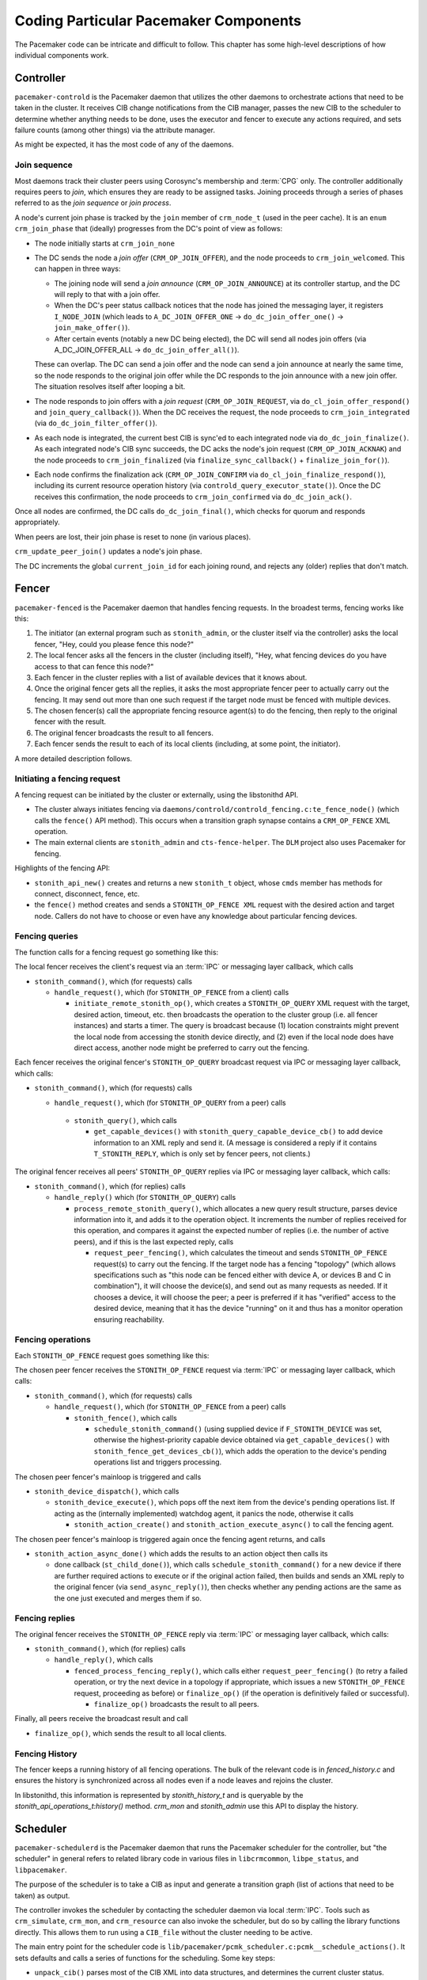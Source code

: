 Coding Particular Pacemaker Components
--------------------------------------

The Pacemaker code can be intricate and difficult to follow. This chapter has
some high-level descriptions of how individual components work.


.. index::
   single: controller
   single: pacemaker-controld

Controller
##########

``pacemaker-controld`` is the Pacemaker daemon that utilizes the other daemons
to orchestrate actions that need to be taken in the cluster. It receives CIB
change notifications from the CIB manager, passes the new CIB to the scheduler
to determine whether anything needs to be done, uses the executor and fencer to
execute any actions required, and sets failure counts (among other things) via
the attribute manager.

As might be expected, it has the most code of any of the daemons.

.. index::
   single: join

Join sequence
_____________

Most daemons track their cluster peers using Corosync's membership and
:term:`CPG` only. The controller additionally requires peers to `join`, which
ensures they are ready to be assigned tasks. Joining proceeds through a series
of phases referred to as the `join sequence` or `join process`.

A node's current join phase is tracked by the ``join`` member of ``crm_node_t``
(used in the peer cache). It is an ``enum crm_join_phase`` that (ideally)
progresses from the DC's point of view as follows:

* The node initially starts at ``crm_join_none``

* The DC sends the node a `join offer` (``CRM_OP_JOIN_OFFER``), and the node
  proceeds to ``crm_join_welcomed``. This can happen in three ways:
  
  * The joining node will send a `join announce` (``CRM_OP_JOIN_ANNOUNCE``) at
    its controller startup, and the DC will reply to that with a join offer.
  * When the DC's peer status callback notices that the node has joined the
    messaging layer, it registers ``I_NODE_JOIN`` (which leads to
    ``A_DC_JOIN_OFFER_ONE`` -> ``do_dc_join_offer_one()`` ->
    ``join_make_offer()``).
  * After certain events (notably a new DC being elected), the DC will send all
    nodes join offers (via A_DC_JOIN_OFFER_ALL -> ``do_dc_join_offer_all()``).

  These can overlap. The DC can send a join offer and the node can send a join
  announce at nearly the same time, so the node responds to the original join
  offer while the DC responds to the join announce with a new join offer. The
  situation resolves itself after looping a bit.

* The node responds to join offers with a `join request`
  (``CRM_OP_JOIN_REQUEST``, via ``do_cl_join_offer_respond()`` and
  ``join_query_callback()``). When the DC receives the request, the
  node proceeds to ``crm_join_integrated`` (via ``do_dc_join_filter_offer()``).

* As each node is integrated, the current best CIB is sync'ed to each
  integrated node via ``do_dc_join_finalize()``. As each integrated node's CIB
  sync succeeds, the DC acks the node's join request (``CRM_OP_JOIN_ACKNAK``)
  and the node proceeds to ``crm_join_finalized`` (via
  ``finalize_sync_callback()`` + ``finalize_join_for()``).

* Each node confirms the finalization ack (``CRM_OP_JOIN_CONFIRM`` via
  ``do_cl_join_finalize_respond()``), including its current resource operation
  history (via ``controld_query_executor_state()``). Once the DC receives this
  confirmation, the node proceeds to ``crm_join_confirmed`` via
  ``do_dc_join_ack()``.

Once all nodes are confirmed, the DC calls ``do_dc_join_final()``, which checks
for quorum and responds appropriately.

When peers are lost, their join phase is reset to none (in various places).

``crm_update_peer_join()`` updates a node's join phase.

The DC increments the global ``current_join_id`` for each joining round, and
rejects any (older) replies that don't match.


.. index::
   single: fencer
   single: pacemaker-fenced

Fencer
######

``pacemaker-fenced`` is the Pacemaker daemon that handles fencing requests. In
the broadest terms, fencing works like this:

#. The initiator (an external program such as ``stonith_admin``, or the cluster
   itself via the controller) asks the local fencer, "Hey, could you please
   fence this node?"
#. The local fencer asks all the fencers in the cluster (including itself),
   "Hey, what fencing devices do you have access to that can fence this node?"
#. Each fencer in the cluster replies with a list of available devices that
   it knows about.
#. Once the original fencer gets all the replies, it asks the most
   appropriate fencer peer to actually carry out the fencing. It may send
   out more than one such request if the target node must be fenced with
   multiple devices.
#. The chosen fencer(s) call the appropriate fencing resource agent(s) to
   do the fencing, then reply to the original fencer with the result.
#. The original fencer broadcasts the result to all fencers.
#. Each fencer sends the result to each of its local clients (including, at
   some point, the initiator).

A more detailed description follows.

.. index::
   single: libstonithd

Initiating a fencing request
____________________________

A fencing request can be initiated by the cluster or externally, using the
libstonithd API.

* The cluster always initiates fencing via
  ``daemons/controld/controld_fencing.c:te_fence_node()`` (which calls the
  ``fence()`` API method). This occurs when a transition graph synapse contains
  a ``CRM_OP_FENCE`` XML operation.
* The main external clients are ``stonith_admin`` and ``cts-fence-helper``.
  The ``DLM`` project also uses Pacemaker for fencing.

Highlights of the fencing API:

* ``stonith_api_new()`` creates and returns a new ``stonith_t`` object, whose
  ``cmds`` member has methods for connect, disconnect, fence, etc.
* the ``fence()`` method creates and sends a ``STONITH_OP_FENCE XML`` request with
  the desired action and target node. Callers do not have to choose or even
  have any knowledge about particular fencing devices.

Fencing queries
_______________

The function calls for a fencing request go something like this:

The local fencer receives the client's request via an :term:`IPC` or messaging
layer callback, which calls

* ``stonith_command()``, which (for requests) calls

  * ``handle_request()``, which (for ``STONITH_OP_FENCE`` from a client) calls

    * ``initiate_remote_stonith_op()``, which creates a ``STONITH_OP_QUERY`` XML
      request with the target, desired action, timeout, etc. then broadcasts
      the operation to the cluster group (i.e. all fencer instances) and
      starts a timer. The query is broadcast because (1) location constraints
      might prevent the local node from accessing the stonith device directly,
      and (2) even if the local node does have direct access, another node
      might be preferred to carry out the fencing.

Each fencer receives the original fencer's ``STONITH_OP_QUERY`` broadcast
request via IPC or messaging layer callback, which calls:

* ``stonith_command()``, which (for requests) calls

  *  ``handle_request()``, which (for ``STONITH_OP_QUERY`` from a peer) calls

    * ``stonith_query()``, which calls

      * ``get_capable_devices()`` with ``stonith_query_capable_device_cb()`` to add
        device information to an XML reply and send it. (A message is
        considered a reply if it contains ``T_STONITH_REPLY``, which is only
        set by fencer peers, not clients.)

The original fencer receives all peers' ``STONITH_OP_QUERY`` replies via IPC
or messaging layer callback, which calls:

* ``stonith_command()``, which (for replies) calls

  * ``handle_reply()`` which (for ``STONITH_OP_QUERY``) calls

    * ``process_remote_stonith_query()``, which allocates a new query result
      structure, parses device information into it, and adds it to the
      operation object. It increments the number of replies received for this
      operation, and compares it against the expected number of replies (i.e.
      the number of active peers), and if this is the last expected reply,
      calls

      * ``request_peer_fencing()``, which calculates the timeout and sends
        ``STONITH_OP_FENCE`` request(s) to carry out the fencing. If the target
	node has a fencing "topology" (which allows specifications such as
	"this node can be fenced either with device A, or devices B and C in
	combination"), it will choose the device(s), and send out as many
	requests as needed. If it chooses a device, it will choose the peer; a
	peer is preferred if it has "verified" access to the desired device,
	meaning that it has the device "running" on it and thus has a monitor
        operation ensuring reachability.

Fencing operations
__________________

Each ``STONITH_OP_FENCE`` request goes something like this:

The chosen peer fencer receives the ``STONITH_OP_FENCE`` request via
:term:`IPC` or messaging layer callback, which calls:

* ``stonith_command()``, which (for requests) calls

  * ``handle_request()``, which (for ``STONITH_OP_FENCE`` from a peer) calls

    * ``stonith_fence()``, which calls

      * ``schedule_stonith_command()`` (using supplied device if
        ``F_STONITH_DEVICE`` was set, otherwise the highest-priority capable
	device obtained via ``get_capable_devices()`` with
	``stonith_fence_get_devices_cb()``), which adds the operation to the
        device's pending operations list and triggers processing.

The chosen peer fencer's mainloop is triggered and calls

* ``stonith_device_dispatch()``, which calls

  * ``stonith_device_execute()``, which pops off the next item from the device's
    pending operations list. If acting as the (internally implemented) watchdog
    agent, it panics the node, otherwise it calls

    * ``stonith_action_create()`` and ``stonith_action_execute_async()`` to
      call the fencing agent.

The chosen peer fencer's mainloop is triggered again once the fencing agent
returns, and calls

* ``stonith_action_async_done()`` which adds the results to an action object
  then calls its

  * done callback (``st_child_done()``), which calls ``schedule_stonith_command()``
    for a new device if there are further required actions to execute or if the
    original action failed, then builds and sends an XML reply to the original
    fencer (via ``send_async_reply()``), then checks whether any
    pending actions are the same as the one just executed and merges them if so.

Fencing replies
_______________

The original fencer receives the ``STONITH_OP_FENCE`` reply via :term:`IPC` or
messaging layer callback, which calls:

* ``stonith_command()``, which (for replies) calls

  * ``handle_reply()``, which calls

    * ``fenced_process_fencing_reply()``, which calls either
      ``request_peer_fencing()`` (to retry a failed operation, or try the next
      device in a topology if appropriate, which issues a new
      ``STONITH_OP_FENCE`` request, proceeding as before) or
      ``finalize_op()`` (if the operation is definitively failed or
      successful).

      * ``finalize_op()`` broadcasts the result to all peers.

Finally, all peers receive the broadcast result and call

* ``finalize_op()``, which sends the result to all local clients.


.. index::
   single: fence history

Fencing History
_______________

The fencer keeps a running history of all fencing operations. The bulk of the
relevant code is in `fenced_history.c` and ensures the history is synchronized
across all nodes even if a node leaves and rejoins the cluster.

In libstonithd, this information is represented by `stonith_history_t` and is
queryable by the `stonith_api_operations_t:history()` method. `crm_mon` and
`stonith_admin` use this API to display the history.


.. index::
   single: scheduler
   single: pacemaker-schedulerd
   single: libcrmcommon
   single: libpe_status
   single: libpacemaker

Scheduler
#########

``pacemaker-schedulerd`` is the Pacemaker daemon that runs the Pacemaker
scheduler for the controller, but "the scheduler" in general refers to related
library code in various files in ``libcrmcommon``, ``libpe_status``, and
``libpacemaker``.

The purpose of the scheduler is to take a CIB as input and generate a
transition graph (list of actions that need to be taken) as output.

The controller invokes the scheduler by contacting the scheduler daemon via
local :term:`IPC`. Tools such as ``crm_simulate``, ``crm_mon``, and
``crm_resource`` can also invoke the scheduler, but do so by calling the
library functions directly. This allows them to run using a ``CIB_file``
without the cluster needing to be active.

The main entry point for the scheduler code is
``lib/pacemaker/pcmk_scheduler.c:pcmk__schedule_actions()``. It sets
defaults and calls a series of functions for the scheduling. Some key steps:

* ``unpack_cib()`` parses most of the CIB XML into data structures, and
  determines the current cluster status.
* ``apply_node_criteria()`` applies factors that make resources prefer certain
  nodes, such as shutdown locks, location constraints, and stickiness.
* ``pcmk__create_internal_constraints()`` creates internal constraints, such as
  the implicit ordering for group members, or start actions being implicitly
  ordered before promote actions.
* ``pcmk__handle_rsc_config_changes()`` processes resource history entries in
  the CIB status section. This is used to decide whether certain
  actions need to be done, such as deleting orphan resources, forcing a restart
  when a resource definition changes, etc.
* ``assign_resources()`` :term:`assigns <assign>` resources to nodes.
* ``schedule_resource_actions()`` schedules resource-specific actions (which
  might or might not end up in the final graph).
* ``pcmk__apply_orderings()`` processes ordering constraints in order to modify
  action attributes such as optional or required.
* ``pcmk__create_graph()`` creates the transition graph.

Challenges
__________

Working with the scheduler is difficult. Challenges include:

* It is far too much code to keep more than a small portion in your head at one
  time.
* Small changes can have large (and unexpected) effects. This is why we have a
  large number of regression tests (``cts/cts-scheduler``), which should be run
  after making code changes.
* It produces an insane amount of log messages at debug and trace levels.
  You can put resource ID(s) in the ``PCMK_trace_tags`` environment variable to
  enable trace-level messages only when related to specific resources.
* Different parts of the main ``pcmk_scheduler_t`` structure are finalized at
  different points in the scheduling process, so you have to keep in mind
  whether information you're using at one point of the code can possibly change
  later. For example, data unpacked from the CIB can safely be used anytime
  after ``unpack_cib(),`` but actions may become optional or required anytime
  before ``pcmk__create_graph()``. There's no easy way to deal with this.


.. index::
   single: pcmk_scheduler_t

The Scheduler Object
____________________

The main data object for the scheduler is ``pcmk_scheduler_t``, which contains
all information needed about nodes, resources, constraints, etc., both as the
raw CIB XML and parsed into more usable data structures, plus the resulting
transition graph XML. The variable name is usually ``scheduler``.

.. index::
   single: pcmk_resource_t

Resources
_________

``pcmk_resource_t`` is the data object representing cluster resources. It has a
couple of public members for backward compatibility reasons, but most of the
implementation is in the internal ``pcmk__resource_private_t`` type.

A resource has a variant: :term:`primitive`, group, clone, or :term:`bundle`.

The private resource object has members for two sets of methods,
``pcmk__rsc_methods_t`` from ``libcrmcommon``, and
``pcmk__assignment_methods_t`` whose implementation is internal to
``libpacemaker``. The actual functions vary by variant.

The resource methods have basic capabilities such as unpacking the resource
XML, and determining the current or planned location of the resource.

The :term:`assignment <assign>` methods have more obscure capabilities needed
for scheduling, such as processing location and ordering constraints. For
example, ``pcmk__create_internal_constraints()`` simply calls the
``internal_constraints()`` method for each top-level resource in the cluster.

.. index::
   single: pcmk_node_t

Nodes
_____

:term:`Assignment <assign>` of resources to nodes is done by choosing the node
with the highest :term:`score` for a given resource. The scheduler does a bunch
of processing to generate the scores, then the actual assignment is
straightforward.

The scheduler node implementation is a little confusing.

``pcmk_node_t`` (``struct pcmk__scored_node``) is the primary object used.

It contains two sub-structs, ``pcmk__node_private_t *priv`` (which is internal)
and ``struct pcmk__node_details *details`` (which is public for backward
compatibility reasons), that contain all node information that is independent
of resource assignment (the node name, etc.).

It contains one other (internal) sub-struct, ``struct pcmk__node_assignment
*assign``, which contains information particular to a specific resource being
assigned.

Node lists are frequently used. For example, ``pcmk_scheduler_t`` has a
``nodes`` member which is a list of all nodes in the cluster, and the internal
resource object has an ``active_nodes`` member which is a list of all nodes on
which the resource is (or might be) active.

Only the scheduler's ``nodes`` list has the full, original node instances. All
other node lists have shallow copies created by ``pe__copy_node()``, which
share ``details`` and ``priv`` from the main list (but can differ in their
``assign`` member).


.. index::
   single: pcmk_action_t
   single: pcmk__action_flags

Actions
_______

``pcmk_action_t`` is the data object representing actions that might need to be
taken. These could be resource actions, cluster-wide actions such as fencing a
node, or "pseudo-actions" which are abstractions used as convenient points for
ordering other actions against.

Its (internal) implementation has a ``flags`` member which is a bitmask of
``enum pcmk__action_flags``. The most important of these are
``pcmk__action_runnable`` (if not set, the action is "blocked" and cannot be
added to the transition graph) and ``pcmk__action_optional`` (actions with this
set will not be added to the transition graph; actions often start out as
optional, and may become required later).


.. index::
   single: pcmk__colocation_t

Colocations
___________

``pcmk__colocation_t`` is the data object representing colocations.

Colocation constraints come into play in these parts of the scheduler code:

* When sorting resources for :term:`assignment <assign>`, so resources with
  highest node :term:`score` are assigned first (see ``cmp_resources()``)
* When updating node scores for resource assigment or promotion priority
* When assigning resources, so any resources to be colocated with can be
  assigned first, and so colocations affect where the resource is assigned
* When choosing roles for promotable clone instances, so colocations involving
  a specific role can affect which instances are promoted

The resource assignment functions have several methods related to colocations:

* ``apply_coloc_score():`` This applies a colocation's score to either the
  dependent's allowed node scores (if called while resources are being
  assigned) or the dependent's priority (if called while choosing promotable
  instance roles). It can behave differently depending on whether it is being
  called as the :term:`primary's <primary>` method or as the :term:`dependent's
  <dependent>` method.
* ``add_colocated_node_scores():`` This updates a table of nodes for a given
  colocation attribute and score. It goes through colocations involving a given
  resource, and updates the scores of the nodes in the table with the best
  scores of nodes that match up according to the colocation criteria.
* ``colocated_resources():`` This generates a list of all resources involved
  in mandatory colocations (directly or indirectly via colocation chains) with
  a given resource.


.. index::
   single: pcmk__action_relation_t
   single: action; relation

Action Relations
________________

Ordering constraints are simple in concept, but they are one of the most
important, powerful, and difficult to follow aspects of the scheduler code.

``pcmk__action_relation_t`` is the data object representing an ordering, better
thought of as a relationship between two actions, since the relation can be
more complex than just "this one runs after that one".

For a relation "A then B", the code generally refers to A as "first" or
"before", and B as "then" or "after".

Much of the power comes from ``enum pcmk__action_relation_flags``, which are
flags that determine how a relation behaves. There are many obscure flags with
big effects. A few examples:

* ``pcmk__ar_none`` means the relation is disabled and will be ignored. The
  value is 0, meaning no flags set, so it must be compared with equality rather
  than ``pcmk_is_set()``.
* ``pcmk__ar_ordered`` without any other flags set means the relation does not
  make either action required, so it applies only if they both become required
  for other reasons.
* ``pcmk__ar_then_implies_first`` means that if action B becomes required for
  any reason, then action A will become required as well.

Adding a New Scheduler Regression Test
______________________________________

#. Choose a test name.
#. Copy the uncompressed input CIB to cts/scheduler/xml/TESTNAME.xml. It's
   helpful to add an XML comment at the top describing the essential features of
   the test (which configuration and status scenarios are being tested).
#. Edit ``cts/cts-scheduler.in`` and add the test name and description to the
   ``TESTS`` array.
#. Run ``cts/cts-scheduler --update --run TESTNAME`` to generate the expected
   transition graph, scores, etc. Look over the generated files to make sure
   they are as expected.
#. Commit your changes.
